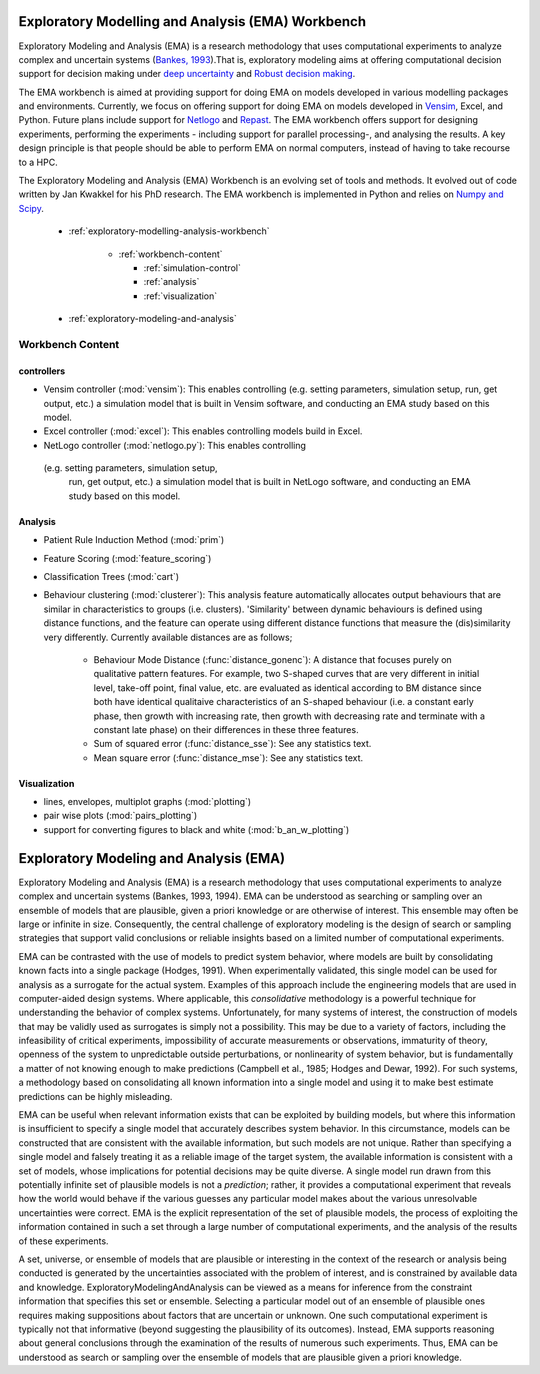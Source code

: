 .. EMA workbench documentation master file, created by
   sphinx-quickstart on Wed Sep 07 13:56:32 2011.
   You can adapt this file completely to your liking, but it should at least
   contain the root `toctree` directive.


.. meta::
   :description: A python library for exploratory modeling and analysis for 
                 supporting model based decision making under deep uncertainty
   :keywords: exploratory modeling, deep uncertainty, robust decision making,
              vensim, python

.. _contents:

.. _exploratory-modelling-analysis-workbench:

**************************************************
Exploratory Modelling and Analysis (EMA) Workbench
**************************************************

Exploratory Modeling and Analysis (EMA) is a research methodology that uses 
computational experiments to analyze complex and uncertain systems 
(`Bankes, 1993 <http://www.jstor.org/stable/10.2307/171847>`_).That is, 
exploratory modeling aims at offering computational decision support for 
decision making under `deep uncertainty <http://inderscience.metapress.com/content/y77p3q512x475523/>`_ 
and `Robust decision making <http://en.wikipedia.org/wiki/Robust_decision_making>`_.  

The EMA workbench is aimed at providing support for doing EMA on models 
developed in various modelling packages and environments. Currently, we focus 
on offering support for doing EMA on models developed in 
`Vensim <http://www.vensim.com/>`_, Excel, and Python. Future plans include
support for `Netlogo <http://ccl.northwestern.edu/netlogo/>`_ 
and `Repast <http://repast.sourceforge.net/>`_. The EMA workbench offers support 
for designing experiments, performing the experiments - including support for 
parallel processing-, and analysing the results. A key design principle is that 
people should be able to perform EMA on normal computers, instead of having 
to take recourse to a HPC.

The Exploratory Modeling and Analysis (EMA) Workbench is an evolving set of 
tools and methods. It evolved out of code written by Jan Kwakkel for his PhD 
research. The EMA workbench is implemented in Python and relies on 
`Numpy and Scipy <http://numpy.scipy.org/>`_.   

 * :ref:`exploratory-modelling-analysis-workbench`

    * :ref:`workbench-content`
 
      * :ref:`simulation-control`
      * :ref:`analysis`
      * :ref:`visualization`

 * :ref:`exploratory-modeling-and-analysis`

.. _workbench-content:

=================
Workbench Content
=================

.. _simulation-control:

^^^^^^^^^^^^^^^^^^
controllers
^^^^^^^^^^^^^^^^^^

* Vensim controller (:mod:`vensim`): This enables controlling (e.g. setting 
  parameters, simulation setup, run, get output, etc.) a simulation model that 
  is built in Vensim software, and conducting an EMA study based on this model.
* Excel controller (:mod:`excel`): This enables controlling models build in 
  Excel.
* NetLogo controller (:mod:`netlogo.py`): This enables controlling
 (e.g. setting parameters, simulation setup, 
  run, get output, etc.) a simulation model that is built in NetLogo software, 
  and conducting an EMA study based on this model.


.. _analysis:

^^^^^^^^
Analysis
^^^^^^^^
* Patient Rule Induction Method (:mod:`prim`) 
* Feature Scoring (:mod:`feature_scoring`)
* Classification Trees (:mod:`cart`)
* Behaviour clustering (:mod:`clusterer`): This analysis feature automatically 
  allocates output behaviours that are similar in characteristics to groups 
  (i.e. clusters). 'Similarity' between dynamic behaviours is defined using 
  distance functions, and the feature can operate using different distance 
  functions that measure the (dis)similarity very differently. Currently 
  available distances are as follows;
  
   * Behaviour Mode Distance (:func:`distance_gonenc`): A distance that 
     focuses purely on qualitative pattern features. For example, two S-shaped 
     curves that are very different in initial level, take-off point, final 
     value, etc. are evaluated as identical according to BM distance since both 
     have identical qualitaive characteristics of an S-shaped behaviour 
     (i.e. a constant early phase, then growth with increasing rate, then 
     growth with decreasing rate and terminate with a constant late phase)
     on their differences in these three features.
   * Sum of squared error (:func:`distance_sse`): See any statistics text.
   * Mean square error (:func:`distance_mse`): See any statistics text.

.. _visualization:

^^^^^^^^^^^^^
Visualization
^^^^^^^^^^^^^
* lines, envelopes, multiplot graphs (:mod:`plotting`)
* pair wise plots (:mod:`pairs_plotting`)
* support for converting figures to black and white (:mod:`b_an_w_plotting`) 

.. _exploratory-modeling-and-analysis:

***************************************
Exploratory Modeling and Analysis (EMA)
***************************************
Exploratory Modeling and Analysis (EMA) is a research methodology that uses 
computational experiments to analyze complex and uncertain systems 
(Bankes, 1993, 1994). EMA can be understood as searching or sampling over an 
ensemble of models that are plausible, given a priori knowledge or are 
otherwise of interest. This ensemble may often be large or infinite in size. 
Consequently, the central challenge of exploratory modeling is the design of 
search or sampling strategies that support valid conclusions or reliable 
insights based on a limited number of computational experiments.

EMA can be contrasted with the use of models to predict system behavior, 
where models are built by consolidating known facts into a single package 
(Hodges, 1991). When experimentally validated, this single model can be used 
for analysis as a surrogate for the actual system. Examples of this approach 
include the engineering models that are used in computer-aided design systems. 
Where applicable, this *consolidative* methodology is a powerful technique for 
understanding the behavior of complex systems. Unfortunately, for many systems 
of interest, the construction of models that may be validly used as surrogates 
is simply not a possibility. This may be due to a variety of factors, including 
the infeasibility of critical experiments, impossibility of accurate 
measurements or observations, immaturity of theory, openness of the system to 
unpredictable outside perturbations, or nonlinearity of system behavior, but is 
fundamentally a matter of not knowing enough to make predictions 
(Campbell et al., 1985; Hodges and Dewar, 1992). For such systems, a 
methodology based on consolidating all known information into a single model 
and using it to make best estimate predictions can be highly misleading.

EMA can be useful when relevant information exists that can be exploited by 
building models, but where this information is insufficient to specify a single 
model that accurately describes system behavior. In this circumstance, models 
can be constructed that are consistent with the available information, but such 
models are not unique. Rather than specifying a single model and falsely 
treating it as a reliable image of the target system, the available information 
is consistent with a set of models, whose implications for potential decisions 
may be quite diverse. A single model run drawn from this potentially infinite 
set of plausible models is not a *prediction*; rather, it provides a 
computational experiment that reveals how the world would behave if the 
various guesses any particular model makes about the various unresolvable 
uncertainties were correct. EMA is the explicit representation of the set of 
plausible models, the process of exploiting the information contained in such 
a set through a large number of computational experiments, and the analysis of 
the results of these experiments.

A set, universe, or ensemble of models that are plausible or interesting in the 
context of the research or analysis being conducted is generated by the 
uncertainties associated with the problem of interest, and is constrained by 
available data and knowledge. ExploratoryModelingAndAnalysis can be 
viewed as a means for inference from the constraint information that specifies 
this set or ensemble. Selecting a particular model out of an ensemble of 
plausible ones requires making suppositions about factors that are uncertain or 
unknown. One such computational experiment is typically not that informative 
(beyond suggesting the plausibility of its outcomes). Instead, EMA supports 
reasoning about general conclusions through the examination of the results of 
numerous such experiments. Thus, EMA can be understood as search or sampling 
over the ensemble of models that are plausible given a priori knowledge.
   



